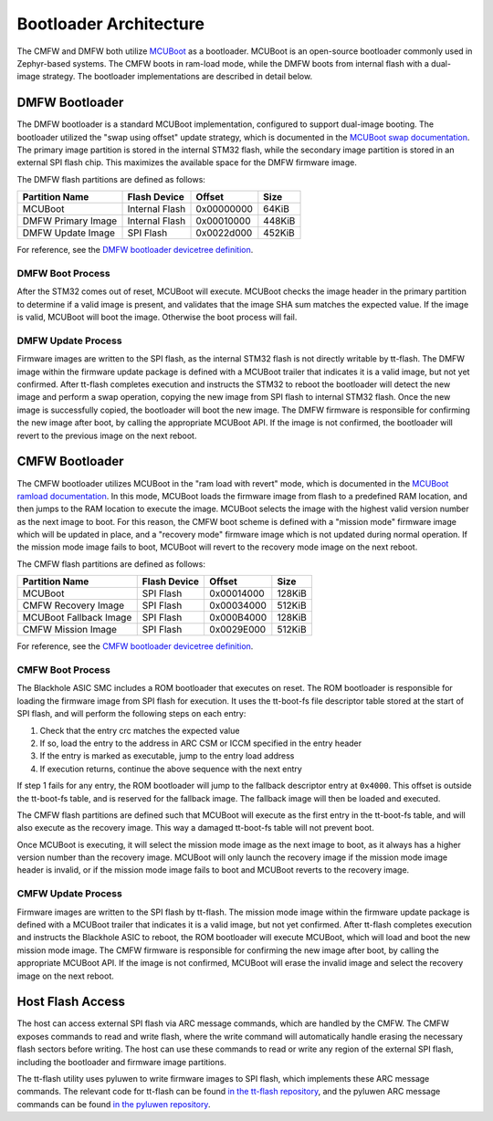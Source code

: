 .. _tt_z_p_bootloader:

Bootloader Architecture
***********************

The CMFW and DMFW both utilize `MCUBoot
<https://www.trustedfirmware.org/projects/mcuboot/index.html>`_ as a bootloader.
MCUBoot is an open-source bootloader commonly used in Zephyr-based systems. The
CMFW boots in ram-load mode, while the DMFW boots from internal flash with a
dual-image strategy. The bootloader implementations are described in detail
below.

DMFW Bootloader
===============

The DMFW bootloader is a standard MCUBoot implementation, configured to support
dual-image booting. The bootloader utilized the "swap using offset" update
strategy, which is documented in the `MCUBoot swap documentation
<https://docs.mcuboot.com/design.html#image-swap-offset-no-scratch>`_.
The primary image partition is stored in the internal STM32 flash, while the
secondary image partition is stored in an external SPI flash chip. This
maximizes the available space for the DMFW firmware image.

The DMFW flash partitions are defined as follows:

+-----------------------+------------------+------------------+------------------+
| Partition Name        | Flash Device     | Offset           | Size             |
+=======================+==================+==================+==================+
| MCUBoot               | Internal Flash   | 0x00000000       | 64KiB            |
+-----------------------+------------------+------------------+------------------+
| DMFW Primary Image    | Internal Flash   | 0x00010000       | 448KiB           |
+-----------------------+------------------+------------------+------------------+
| DMFW Update Image     | SPI Flash        | 0x0022d000       | 452KiB           |
+-----------------------+------------------+------------------+------------------+

For reference, see the `DMFW bootloader devicetree definition
<https://github.com/tenstorrent/tt-zephyr-platforms/blob/main/boards/
tenstorrent/tt_blackhole/tt_blackhole_dmc.dtsi>`_.

DMFW Boot Process
-----------------

After the STM32 comes out of reset, MCUBoot will execute. MCUBoot checks the
image header in the primary partition to determine if a valid image is present,
and validates that the image SHA sum matches the expected value. If the image is
valid, MCUBoot will boot the image. Otherwise the boot process will fail.

DMFW Update Process
-------------------

Firmware images are written to the SPI flash, as the internal STM32 flash is not
directly writable by tt-flash. The DMFW image within the firmware update package
is defined with a MCUBoot trailer that indicates it is a valid image, but not
yet confirmed. After tt-flash completes execution and instructs the STM32 to
reboot the bootloader will detect the new image and perform a swap operation,
copying the new image from SPI flash to internal STM32 flash. Once the new image
is successfully copied, the bootloader will boot the new image. The DMFW
firmware is responsible for confirming the new image after boot, by calling the
appropriate MCUBoot API. If the image is not confirmed, the bootloader will
revert to the previous image on the next reboot.

.. graphviz::
   :caption: DMFW Update Process

   digraph dmfw_update_process {
       rankdir=LR
       node [shape=box];

       MCUBoot -> "Primary Image" [label="No update pending"];
       MCUBoot -> "Swap Update Image with Primary Image" [label="Update pending"];
       "Swap Update Image with Primary Image" -> "Primary Image";
       "Primary Image" -> "Primary Image" [label="Mark Confirmed"]
   }

CMFW Bootloader
===============

The CMFW bootloader utilizes MCUBoot in the "ram load with revert" mode, which
is documented in the `MCUBoot ramload documentation
<https://docs.mcuboot.com/design.html#ram-load>`_. In this mode, MCUBoot loads
the firmware image from flash to a predefined RAM location, and then jumps to the
RAM location to execute the image. MCUBoot selects the image with the highest
valid version number as the next image to boot. For this reason, the CMFW
boot scheme is defined with a "mission mode" firmware image which will be updated
in place, and a "recovery mode" firmware image which is not updated during normal
operation. If the mission mode image fails to boot, MCUBoot will revert to the
recovery mode image on the next reboot.

The CMFW flash partitions are defined as follows:

+-------------------------+------------------+------------------+------------------+
| Partition Name          | Flash Device     | Offset           | Size             |
+=========================+==================+==================+==================+
| MCUBoot                 | SPI Flash        | 0x00014000       | 128KiB           |
+-------------------------+------------------+------------------+------------------+
| CMFW Recovery Image     | SPI Flash        | 0x00034000       | 512KiB           |
+-------------------------+------------------+------------------+------------------+
| MCUBoot Fallback Image  | SPI Flash        | 0x000B4000       | 128KiB           |
+-------------------------+------------------+------------------+------------------+
| CMFW Mission Image      | SPI Flash        | 0x0029E000       | 512KiB           |
+-------------------------+------------------+------------------+------------------+

For reference, see the `CMFW bootloader devicetree definition
<https://github.com/tenstorrent/tt-zephyr-platforms/blob/main/boards/
tenstorrent/tt_blackhole/tt_blackhole_fixed_partitions.dtsi>`_.

CMFW Boot Process
-----------------

The Blackhole ASIC SMC includes a ROM bootloader that executes on reset. The ROM
bootloader is responsible for loading the firmware image from SPI flash for
execution. It uses the tt-boot-fs file descriptor table stored at the start of
SPI flash, and will perform the following steps on each entry:

1. Check that the entry crc matches the expected value
2. If so, load the entry to the address in ARC CSM or ICCM specified in the
   entry header
3. If the entry is marked as executable, jump to the entry load address
4. If execution returns, continue the above sequence with the next entry

If step 1 fails for any entry, the ROM bootloader will jump to the fallback
descriptor entry at ``0x4000``. This offset is outside the tt-boot-fs table,
and is reserved for the fallback image. The fallback image will then be loaded
and executed.

The CMFW flash partitions are defined such that MCUBoot will execute as the
first entry in the tt-boot-fs table, and will also execute as the recovery
image. This way a damaged tt-boot-fs table will not prevent boot.

Once MCUBoot is executing, it will select the mission mode image as the next
image to boot, as it always has a higher version number than the recovery image.
MCUBoot will only launch the recovery image if the mission mode image header
is invalid, or if the mission mode image fails to boot and MCUBoot reverts
to the recovery image.

CMFW Update Process
-------------------

Firmware images are written to the SPI flash by tt-flash. The mission mode
image within the firmware update package is defined with a MCUBoot trailer that
indicates it is a valid image, but not yet confirmed. After tt-flash completes
execution and instructs the Blackhole ASIC to reboot, the ROM bootloader will
execute MCUBoot, which will load and boot the new mission mode image. The CMFW
firmware is responsible for confirming the new image after boot, by calling the
appropriate MCUBoot API. If the image is not confirmed, MCUBoot will erase the
invalid image and select the recovery image on the next reboot.

.. graphviz::
   :caption: CMFW Boot Process

   digraph cmfw_boot_process {
       rankdir=LR
       node [shape=box];

       "ROM Bootloader" -> MCUBoot [label="Load and Execute"];
       "ROM Bootloader" -> "MCUBoot Fallback Copy" [label="Fallback"];
       MCUBoot -> "Select Boot Image";
       "MCUBoot Fallback Copy" -> "Select Boot Image";
       "Select Boot Image" -> "Mission Image" [label="Boot if present"];
       "Mission Image" -> "Mission Image" [label="Mark Confirmed"];
       "Select Boot Image" -> "Recovery Image" [label="Fallback"];
   }

Host Flash Access
=================

The host can access external SPI flash via ARC message commands, which are
handled by the CMFW. The CMFW exposes commands to read and write flash, where
the write command will automatically handle erasing the necessary flash sectors
before writing. The host can use these commands to read or write any region of
the external SPI flash, including the bootloader and firmware image partitions.

The tt-flash utility uses pyluwen to write firmware images to SPI flash, which
implements these ARC message commands. The relevant code for tt-flash can be
found `in the tt-flash repository
<https://github.com/tenstorrent/tt-flash/blob/
e7b78ab39d433d9ecdaffc01bdb8e0d53ec19255/tt_flash/flash.py#L486>`_,
and the pyluwen ARC message commands can be found `in the pyluwen repository
<https://github.com/tenstorrent/luwen/blob/
b9ac56c9ac3cd2a6ac100aeb060fd0988b46d8f5/crates/luwen-if/src/chip/blackhole.rs#L344>`_.
